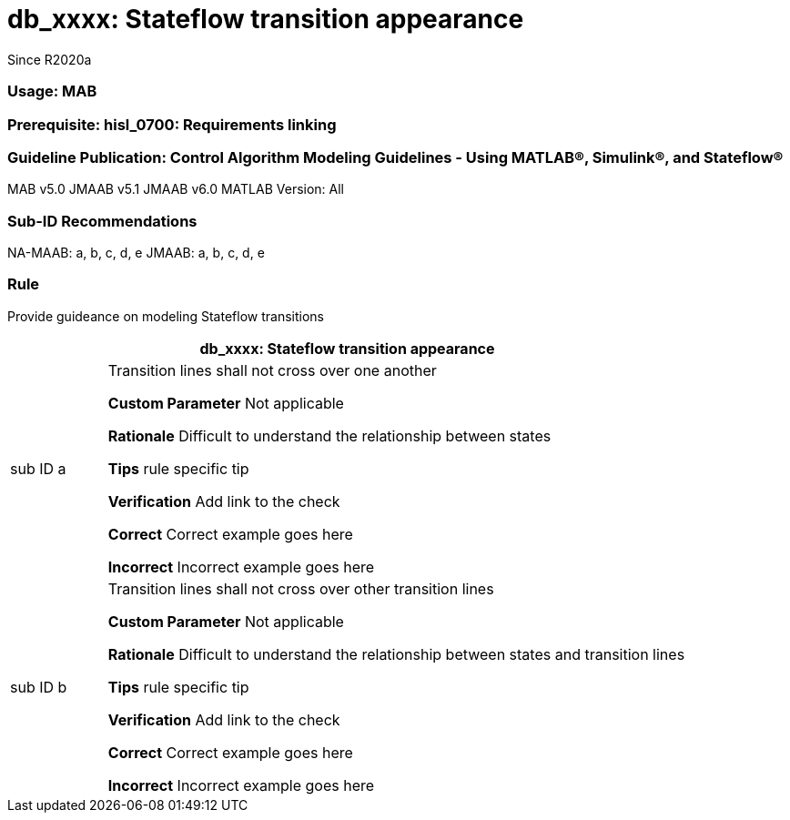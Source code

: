 = db_xxxx: Stateflow transition appearance
Since R2020a
 
=== Usage:  MAB
=== Prerequisite: hisl_0700: Requirements linking
=== Guideline Publication: Control Algorithm Modeling Guidelines - Using MATLAB®, Simulink®, and Stateflow® 
MAB v5.0 
JMAAB v5.1
JMAAB v6.0
MATLAB Version: All

=== Sub-ID Recommendations

NA-MAAB: a, b, c, d, e
JMAAB: a, b, c, d, e

=== Rule
Provide guideance on modeling Stateflow transitions
[cols="<1,<6"]
|===
2+s|db_xxxx: Stateflow transition appearance

|sub ID a
| Transition lines shall not cross over one another

*Custom Parameter*
Not applicable

*Rationale*
Difficult to understand the relationship between states

*Tips*
rule specific tip

*Verification*
Add link to the check

*Correct*
Correct example goes here

*Incorrect*
Incorrect example goes here


|sub ID b
| Transition lines shall not cross over other transition lines

*Custom Parameter*
Not applicable

*Rationale*
Difficult to understand the relationship between states and transition lines

*Tips*
rule specific tip

*Verification*
Add link to the check

*Correct*
Correct example goes here

*Incorrect*
Incorrect example goes here

|===
